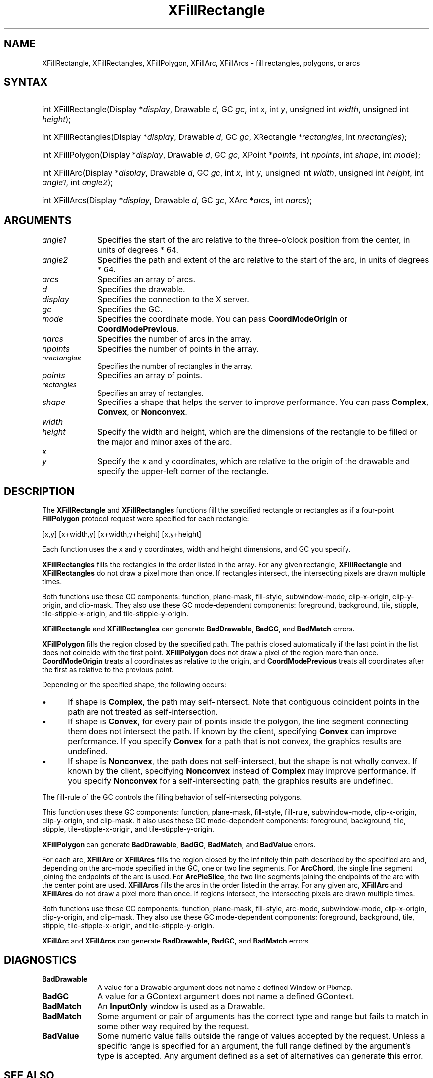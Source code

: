 .\" Copyright \(co 1985, 1986, 1987, 1988, 1989, 1990, 1991, 1994, 1996 X Consortium
.\"
.\" Permission is hereby granted, free of charge, to any person obtaining
.\" a copy of this software and associated documentation files (the
.\" "Software"), to deal in the Software without restriction, including
.\" without limitation the rights to use, copy, modify, merge, publish,
.\" distribute, sublicense, and/or sell copies of the Software, and to
.\" permit persons to whom the Software is furnished to do so, subject to
.\" the following conditions:
.\"
.\" The above copyright notice and this permission notice shall be included
.\" in all copies or substantial portions of the Software.
.\"
.\" THE SOFTWARE IS PROVIDED "AS IS", WITHOUT WARRANTY OF ANY KIND, EXPRESS
.\" OR IMPLIED, INCLUDING BUT NOT LIMITED TO THE WARRANTIES OF
.\" MERCHANTABILITY, FITNESS FOR A PARTICULAR PURPOSE AND NONINFRINGEMENT.
.\" IN NO EVENT SHALL THE X CONSORTIUM BE LIABLE FOR ANY CLAIM, DAMAGES OR
.\" OTHER LIABILITY, WHETHER IN AN ACTION OF CONTRACT, TORT OR OTHERWISE,
.\" ARISING FROM, OUT OF OR IN CONNECTION WITH THE SOFTWARE OR THE USE OR
.\" OTHER DEALINGS IN THE SOFTWARE.
.\"
.\" Except as contained in this notice, the name of the X Consortium shall
.\" not be used in advertising or otherwise to promote the sale, use or
.\" other dealings in this Software without prior written authorization
.\" from the X Consortium.
.\"
.\" Copyright \(co 1985, 1986, 1987, 1988, 1989, 1990, 1991 by
.\" Digital Equipment Corporation
.\"
.\" Portions Copyright \(co 1990, 1991 by
.\" Tektronix, Inc.
.\"
.\" Permission to use, copy, modify and distribute this documentation for
.\" any purpose and without fee is hereby granted, provided that the above
.\" copyright notice appears in all copies and that both that copyright notice
.\" and this permission notice appear in all copies, and that the names of
.\" Digital and Tektronix not be used in in advertising or publicity pertaining
.\" to this documentation without specific, written prior permission.
.\" Digital and Tektronix makes no representations about the suitability
.\" of this documentation for any purpose.
.\" It is provided "as is" without express or implied warranty.
.\"
.\"
.ds xT X Toolkit Intrinsics \- C Language Interface
.ds xW Athena X Widgets \- C Language X Toolkit Interface
.ds xL Xlib \- C Language X Interface
.ds xC Inter-Client Communication Conventions Manual
.TH XFillRectangle 3 "libX11 1.8.7" "X Version 11" "XLIB FUNCTIONS"
.SH NAME
XFillRectangle, XFillRectangles, XFillPolygon, XFillArc, XFillArcs \- fill rectangles, polygons, or arcs
.SH SYNTAX
.HP
int XFillRectangle\^(\^Display *\fIdisplay\fP\^, Drawable \fId\fP\^, GC
\fIgc\fP\^, int \fIx\fP\^, int \fIy\fP\^, unsigned int \fIwidth\fP\^, unsigned
int \fIheight\fP\^);
.HP
int XFillRectangles\^(\^Display *\fIdisplay\fP\^, Drawable \fId\fP\^, GC
\fIgc\fP\^, XRectangle *\fIrectangles\fP\^, int \fInrectangles\fP\^);
.HP
int XFillPolygon\^(\^Display *\fIdisplay\fP\^, Drawable \fId\fP\^, GC
\fIgc\fP\^, XPoint *\fIpoints\fP\^, int \fInpoints\fP\^, int \fIshape\fP\^,
int \fImode\fP\^);
.HP
int XFillArc\^(\^Display *\fIdisplay\fP\^, Drawable \fId\fP\^, GC \fIgc\fP\^,
int \fIx\fP\^, int \fIy\fP\^, unsigned int \fIwidth\fP\^, unsigned int
\fIheight\fP\^, int \fIangle1\fP\^, int \fIangle2\fP\^);
.HP
int XFillArcs\^(\^Display *\fIdisplay\fP\^, Drawable \fId\fP\^, GC \fIgc\fP\^,
XArc *\fIarcs\fP\^, int \fInarcs\fP\^);
.SH ARGUMENTS
.IP \fIangle1\fP 1i
Specifies the start of the arc relative to the three-o'clock position
from the center, in units of degrees * 64.
.IP \fIangle2\fP 1i
Specifies the path and extent of the arc relative to the start of the
arc, in units of degrees * 64.
.IP \fIarcs\fP 1i
Specifies an array of arcs.
.IP \fId\fP 1i
Specifies the drawable.
.IP \fIdisplay\fP 1i
Specifies the connection to the X server.
.IP \fIgc\fP 1i
Specifies the GC.
.IP \fImode\fP 1i
Specifies the coordinate mode.
You can pass
.B CoordModeOrigin
or
.BR CoordModePrevious .
.IP \fInarcs\fP 1i
Specifies the number of arcs in the array.
.IP \fInpoints\fP 1i
Specifies the number of points in the array.
.IP \fInrectangles\fP 1i
Specifies the number of rectangles in the array.
.IP \fIpoints\fP 1i
Specifies an array of points.
.IP \fIrectangles\fP 1i
Specifies an array of rectangles.
.IP \fIshape\fP 1i
Specifies a shape that helps the server to improve performance.
You can pass
.BR Complex ,
.BR Convex ,
or
.BR Nonconvex .
.ds Wh
.IP \fIwidth\fP 1i
.br
.ns
.IP \fIheight\fP 1i
Specify the width and height, which are the dimensions of the
rectangle to be filled or the major and minor axes of the arc.
.IP \fIx\fP 1i
.br
.ns
.IP \fIy\fP 1i
Specify the x and y coordinates, which are relative to the origin of the drawable \
and specify the upper-left corner of the rectangle.
.SH DESCRIPTION
The
.B XFillRectangle
and
.B XFillRectangles
functions fill the specified rectangle or rectangles
as if a four-point
.B FillPolygon
protocol request were specified for each rectangle:
.LP
.EX
[x,y] [x+width,y] [x+width,y+height] [x,y+height]
.EE
.LP
Each function uses the x and y coordinates,
width and height dimensions, and GC you specify.
.LP
.B XFillRectangles
fills the rectangles in the order listed in the array.
For any given rectangle,
.B XFillRectangle
and
.B XFillRectangles
do not draw a pixel more than once.
If rectangles intersect, the intersecting pixels are
drawn multiple times.
.LP
Both functions use these GC components:
function, plane-mask, fill-style, subwindow-mode,
clip-x-origin, clip-y-origin, and clip-mask.
They also use these GC mode-dependent components:
foreground, background, tile, stipple, tile-stipple-x-origin,
and tile-stipple-y-origin.
.LP
.B XFillRectangle
and
.B XFillRectangles
can generate
.BR BadDrawable ,
.BR BadGC ,
and
.B BadMatch
errors.
.LP
.B XFillPolygon
fills the region closed by the specified path.
The path is closed
automatically if the last point in the list does not coincide with the
first point.
.B XFillPolygon
does not draw a pixel of the region more than once.
.B CoordModeOrigin
treats all coordinates as relative to the origin,
and
.B CoordModePrevious
treats all coordinates after the first as relative to the previous point.
.LP
Depending on the specified shape, the following occurs:
.IP \(bu 5
If shape is
.BR Complex ,
the path may self-intersect.
Note that contiguous coincident points in the path are not treated
as self-intersection.
.IP \(bu 5
If shape is
.BR Convex ,
for every pair of points inside the polygon,
the line segment connecting them does not intersect the path.
If known by the client,
specifying
.B Convex
can improve performance.
If you specify
.B Convex
for a path that is not convex,
the graphics results are undefined.
.IP \(bu 5
If shape is
.BR Nonconvex ,
the path does not self-intersect, but the shape is not
wholly convex.
If known by the client,
specifying
.B Nonconvex
instead of
.B Complex
may improve performance.
If you specify
.B Nonconvex
for a self-intersecting path, the graphics results are undefined.
.LP
The fill-rule of the GC controls the filling behavior of
self-intersecting polygons.
.LP
This function uses these GC components:
function, plane-mask, fill-style, fill-rule, subwindow-mode, clip-x-origin,
clip-y-origin, and clip-mask.
It also uses these GC mode-dependent components:
foreground, background, tile, stipple, tile-stipple-x-origin,
and tile-stipple-y-origin.
.LP
.B XFillPolygon
can generate
.BR BadDrawable ,
.BR BadGC ,
.BR BadMatch ,
and
.B BadValue
errors.
.LP
For each arc,
.B XFillArc
or
.B XFillArcs
fills the region closed by the infinitely thin path
described by the specified arc and, depending on the
arc-mode specified in the GC, one or two line segments.
For
.BR ArcChord ,
the single line segment joining the endpoints of the arc is used.
For
.BR ArcPieSlice ,
the two line segments joining the endpoints of the arc with the center
point are used.
.B XFillArcs
fills the arcs in the order listed in the array.
For any given arc,
.B XFillArc
and
.B XFillArcs
do not draw a pixel more than once.
If regions intersect,
the intersecting pixels are drawn multiple times.
.LP
Both functions use these GC components:
function, plane-mask, fill-style, arc-mode, subwindow-mode, clip-x-origin,
clip-y-origin, and clip-mask.
They also use these GC mode-dependent components:
foreground, background, tile, stipple, tile-stipple-x-origin,
and tile-stipple-y-origin.
.LP
.B XFillArc
and
.B XFillArcs
can generate
.BR BadDrawable ,
.BR BadGC ,
and
.B BadMatch
errors.
.SH DIAGNOSTICS
.TP 1i
.B BadDrawable
A value for a Drawable argument does not name a defined Window or Pixmap.
.TP 1i
.B BadGC
A value for a GContext argument does not name a defined GContext.
.TP 1i
.B BadMatch
An
.B InputOnly
window is used as a Drawable.
.TP 1i
.B BadMatch
Some argument or pair of arguments has the correct type and range but fails
to match in some other way required by the request.
.TP 1i
.B BadValue
Some numeric value falls outside the range of values accepted by the request.
Unless a specific range is specified for an argument, the full range defined
by the argument's type is accepted.
Any argument defined as a set of
alternatives can generate this error.
.SH "SEE ALSO"
XDrawArc(3),
XDrawPoint(3),
XDrawRectangle(3)
.br
\fI\*(xL\fP

